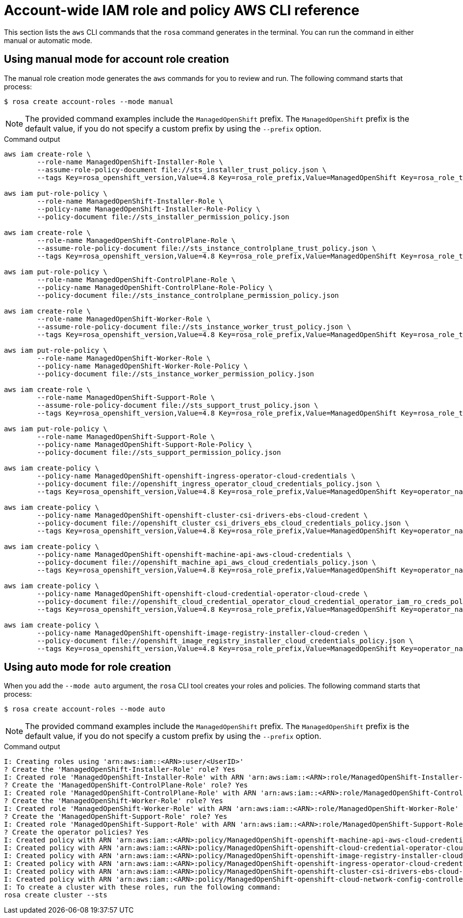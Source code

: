 // Module included in the following assemblies:
//
// * rosa_architecture/rosa-sts-about-iam-resources.adoc
:_content-type: PROCEDURE
[id="rosa-sts-account-wide-role-and-policy-aws-cli_{context}"]
= Account-wide IAM role and policy AWS CLI reference

This section lists the `aws` CLI commands that the `rosa` command generates in the terminal. You can run the command in either manual or automatic mode.

[discrete]
[id="rosa-sts-account-wide-role-and-policy-aws-cli-manual-mode_{context}"]
== Using manual mode for account role creation

The manual role creation mode generates the `aws` commands for you to review and run. The following command starts that process:

[source,terminal]
----
$ rosa create account-roles --mode manual
----

[NOTE]
====
The provided command examples include the `ManagedOpenShift` prefix. The `ManagedOpenShift` prefix is the default value, if you do not specify a custom prefix by using the `--prefix` option.
====

.Command output
[source,terminal]
----
aws iam create-role \
	--role-name ManagedOpenShift-Installer-Role \
	--assume-role-policy-document file://sts_installer_trust_policy.json \
	--tags Key=rosa_openshift_version,Value=4.8 Key=rosa_role_prefix,Value=ManagedOpenShift Key=rosa_role_type,Value=installer

aws iam put-role-policy \
	--role-name ManagedOpenShift-Installer-Role \
	--policy-name ManagedOpenShift-Installer-Role-Policy \
	--policy-document file://sts_installer_permission_policy.json

aws iam create-role \
	--role-name ManagedOpenShift-ControlPlane-Role \
	--assume-role-policy-document file://sts_instance_controlplane_trust_policy.json \
	--tags Key=rosa_openshift_version,Value=4.8 Key=rosa_role_prefix,Value=ManagedOpenShift Key=rosa_role_type,Value=instance_controlplane

aws iam put-role-policy \
	--role-name ManagedOpenShift-ControlPlane-Role \
	--policy-name ManagedOpenShift-ControlPlane-Role-Policy \
	--policy-document file://sts_instance_controlplane_permission_policy.json

aws iam create-role \
	--role-name ManagedOpenShift-Worker-Role \
	--assume-role-policy-document file://sts_instance_worker_trust_policy.json \
	--tags Key=rosa_openshift_version,Value=4.8 Key=rosa_role_prefix,Value=ManagedOpenShift Key=rosa_role_type,Value=instance_worker

aws iam put-role-policy \
	--role-name ManagedOpenShift-Worker-Role \
	--policy-name ManagedOpenShift-Worker-Role-Policy \
	--policy-document file://sts_instance_worker_permission_policy.json

aws iam create-role \
	--role-name ManagedOpenShift-Support-Role \
	--assume-role-policy-document file://sts_support_trust_policy.json \
	--tags Key=rosa_openshift_version,Value=4.8 Key=rosa_role_prefix,Value=ManagedOpenShift Key=rosa_role_type,Value=support

aws iam put-role-policy \
	--role-name ManagedOpenShift-Support-Role \
	--policy-name ManagedOpenShift-Support-Role-Policy \
	--policy-document file://sts_support_permission_policy.json

aws iam create-policy \
	--policy-name ManagedOpenShift-openshift-ingress-operator-cloud-credentials \
	--policy-document file://openshift_ingress_operator_cloud_credentials_policy.json \
	--tags Key=rosa_openshift_version,Value=4.8 Key=rosa_role_prefix,Value=ManagedOpenShift Key=operator_namespace,Value=openshift-ingress-operator Key=operator_name,Value=cloud-credentials

aws iam create-policy \
	--policy-name ManagedOpenShift-openshift-cluster-csi-drivers-ebs-cloud-credent \
	--policy-document file://openshift_cluster_csi_drivers_ebs_cloud_credentials_policy.json \
	--tags Key=rosa_openshift_version,Value=4.8 Key=rosa_role_prefix,Value=ManagedOpenShift Key=operator_namespace,Value=openshift-cluster-csi-drivers Key=operator_name,Value=ebs-cloud-credentials

aws iam create-policy \
	--policy-name ManagedOpenShift-openshift-machine-api-aws-cloud-credentials \
	--policy-document file://openshift_machine_api_aws_cloud_credentials_policy.json \
	--tags Key=rosa_openshift_version,Value=4.8 Key=rosa_role_prefix,Value=ManagedOpenShift Key=operator_namespace,Value=openshift-machine-api Key=operator_name,Value=aws-cloud-credentials

aws iam create-policy \
	--policy-name ManagedOpenShift-openshift-cloud-credential-operator-cloud-crede \
	--policy-document file://openshift_cloud_credential_operator_cloud_credential_operator_iam_ro_creds_policy.json \
	--tags Key=rosa_openshift_version,Value=4.8 Key=rosa_role_prefix,Value=ManagedOpenShift Key=operator_namespace,Value=openshift-cloud-credential-operator Key=operator_name,Value=cloud-credential-operator-iam-ro-creds

aws iam create-policy \
	--policy-name ManagedOpenShift-openshift-image-registry-installer-cloud-creden \
	--policy-document file://openshift_image_registry_installer_cloud_credentials_policy.json \
	--tags Key=rosa_openshift_version,Value=4.8 Key=rosa_role_prefix,Value=ManagedOpenShift Key=operator_namespace,Value=openshift-image-registry Key=operator_name,Value=installer-cloud-credentials
----

[discrete]
[id="rosa-sts-account-wide-role-and-policy-aws-cli-auto-mode_{context}"]
== Using auto mode for role creation

When you add the `--mode auto` argument, the `rosa` CLI tool creates your roles and policies. The following command starts that process:

[source,terminal]
----
$ rosa create account-roles --mode auto
----

[NOTE]
====
The provided command examples include the `ManagedOpenShift` prefix. The `ManagedOpenShift` prefix is the default value, if you do not specify a custom prefix by using the `--prefix` option.
====

.Command output
[source,terminal]
----
I: Creating roles using 'arn:aws:iam::<ARN>:user/<UserID>'
? Create the 'ManagedOpenShift-Installer-Role' role? Yes
I: Created role 'ManagedOpenShift-Installer-Role' with ARN 'arn:aws:iam::<ARN>:role/ManagedOpenShift-Installer-Role'
? Create the 'ManagedOpenShift-ControlPlane-Role' role? Yes
I: Created role 'ManagedOpenShift-ControlPlane-Role' with ARN 'arn:aws:iam::<ARN>:role/ManagedOpenShift-ControlPlane-Role'
? Create the 'ManagedOpenShift-Worker-Role' role? Yes
I: Created role 'ManagedOpenShift-Worker-Role' with ARN 'arn:aws:iam::<ARN>:role/ManagedOpenShift-Worker-Role'
? Create the 'ManagedOpenShift-Support-Role' role? Yes
I: Created role 'ManagedOpenShift-Support-Role' with ARN 'arn:aws:iam::<ARN>:role/ManagedOpenShift-Support-Role'
? Create the operator policies? Yes
I: Created policy with ARN 'arn:aws:iam::<ARN>:policy/ManagedOpenShift-openshift-machine-api-aws-cloud-credentials'
I: Created policy with ARN 'arn:aws:iam::<ARN>:policy/ManagedOpenShift-openshift-cloud-credential-operator-cloud-crede'
I: Created policy with ARN 'arn:aws:iam::<ARN>:policy/ManagedOpenShift-openshift-image-registry-installer-cloud-creden'
I: Created policy with ARN 'arn:aws:iam::<ARN>:policy/ManagedOpenShift-openshift-ingress-operator-cloud-credentials'
I: Created policy with ARN 'arn:aws:iam::<ARN>:policy/ManagedOpenShift-openshift-cluster-csi-drivers-ebs-cloud-credent'
I: Created policy with ARN 'arn:aws:iam::<ARN>:policy/ManagedOpenShift-openshift-cloud-network-config-controller-cloud'
I: To create a cluster with these roles, run the following command:
rosa create cluster --sts
----
